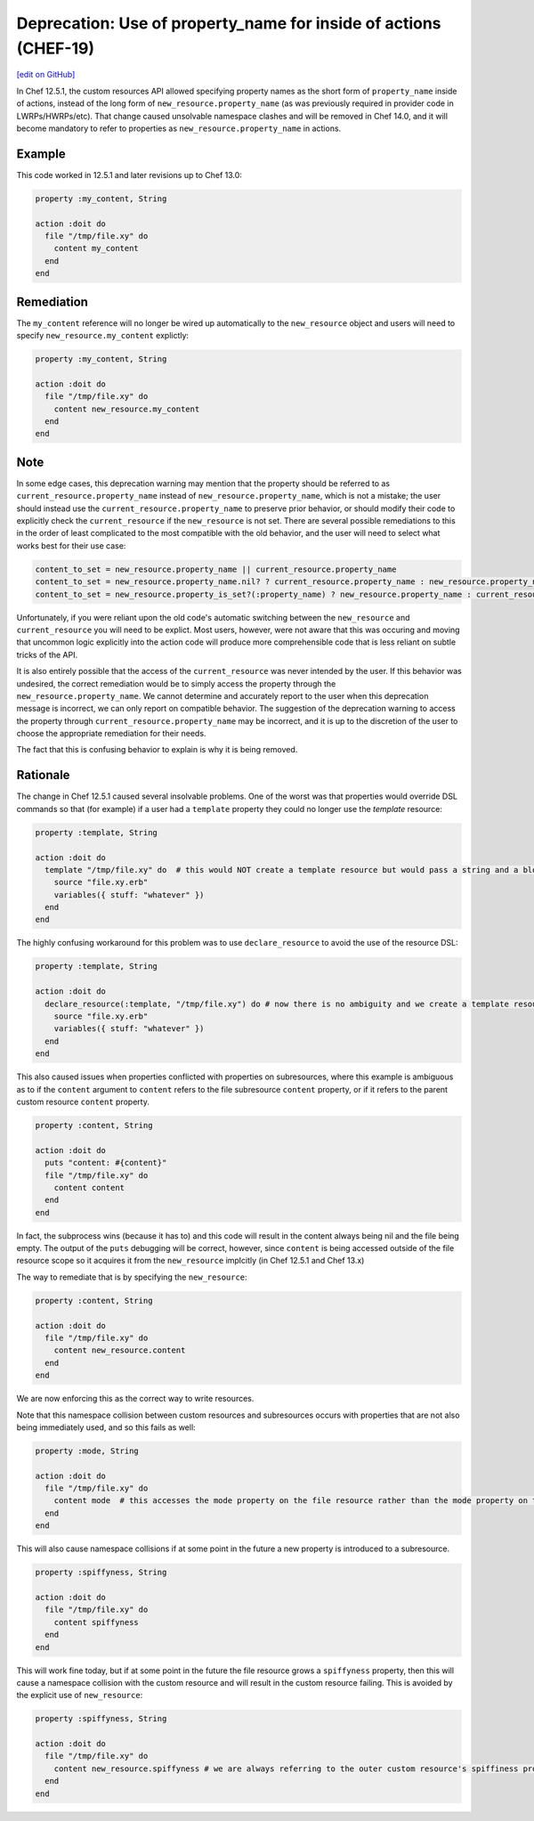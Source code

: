 ==================================================================
Deprecation: Use of property_name for inside of actions (CHEF-19)
==================================================================
`[edit on GitHub] <https://github.com/chef/chef-web-docs/blob/master/chef_master/source/deprecations_namespace_collisions.rst>`__

.. tag deprecations_namespace_collisions

In Chef 12.5.1, the custom resources API allowed specifying property names as the short form of ``property_name`` inside of actions, instead of the long form of
``new_resource.property_name`` (as was previously required in provider code in LWRPs/HWRPs/etc).  That change caused unsolvable namespace clashes and will be
removed in Chef 14.0, and it will become mandatory to refer to properties as ``new_resource.property_name`` in actions.

.. end_tag

Example
==========

This code worked in 12.5.1 and later revisions up to Chef 13.0:

.. code-block:: ruby

  property :my_content, String

  action :doit do
    file "/tmp/file.xy" do
      content my_content
    end
  end

Remediation
=============

The ``my_content`` reference will no longer be wired up automatically to the ``new_resource`` object and users will need to specify ``new_resource.my_content`` explictly:

.. code-block:: ruby

  property :my_content, String

  action :doit do
    file "/tmp/file.xy" do
      content new_resource.my_content
    end
  end

Note
======

In some edge cases, this deprecation warning may mention that the property should be referred to as ``current_resource.property_name`` instead of ``new_resource.property_name``, which is not
a mistake; the user should instead use the ``current_resource.property_name`` to preserve prior behavior, or should modify their code to explicitly check the ``current_resource`` if the
``new_resource`` is not set.  There are several possible remediations to this in the order of least complicated to the most compatible with the old behavior, and the user will need to
select what works best for their use case:

.. code-block:: ruby

  content_to_set = new_resource.property_name || current_resource.property_name
  content_to_set = new_resource.property_name.nil? ? current_resource.property_name : new_resource.property_name
  content_to_set = new_resource.property_is_set?(:property_name) ? new_resource.property_name : current_resource.property_name

Unfortunately, if you were reliant upon the old code's automatic switching between the ``new_resource`` and ``current_resource`` you will need to be explict.  Most users, however,
were not aware that this was occuring and moving that uncommon logic explicitly into the action code will produce more comprehensible code that is less reliant on
subtle tricks of the API.

It is also entirely possible that the access of the ``current_resource`` was never intended by the user. If this behavior was undesired, the correct remediation would be to
simply access the property through the ``new_resource.property_name``.  We cannot determine and accurately report to the user when this deprecation message is incorrect, we can only
report on compatible behavior.  The suggestion of the deprecation warning to access the property through ``current_resource.property_name`` may be incorrect, and it is up to the discretion of the user to choose the appropriate remediation for their needs.

The fact that this is confusing behavior to explain is why it is being removed.

Rationale
===========

The change in Chef 12.5.1 caused several insolvable problems.  One of the worst was that properties would override DSL commands so that (for example) if a user had a ``template``
property they could no longer use the `template` resource:

.. code-block:: ruby

  property :template, String

  action :doit do
    template "/tmp/file.xy" do  # this would NOT create a template resource but would pass a string and a block to the template property
      source "file.xy.erb"
      variables({ stuff: "whatever" })
    end
  end

The highly confusing workaround for this problem was to use ``declare_resource`` to avoid the use of the resource DSL:

.. code-block:: ruby

  property :template, String

  action :doit do
    declare_resource(:template, "/tmp/file.xy") do # now there is no ambiguity and we create a template resource
      source "file.xy.erb"
      variables({ stuff: "whatever" })
    end
  end

This also caused issues when properties conflicted with properties on subresources, where this example is ambiguous as to if the ``content`` argument to ``content`` refers to the
file subresource ``content`` property, or if it refers to the parent custom resource ``content`` property.

.. code-block:: ruby

  property :content, String

  action :doit do
    puts "content: #{content}"
    file "/tmp/file.xy" do
      content content
    end
  end

In fact, the subprocess wins (because it has to) and this code will result in the content always being nil and the file being empty.  The output of the ``puts`` debugging will
be correct, however, since ``content`` is being accessed outside of the file resource scope so it acquires it from the ``new_resource`` implcitly (in Chef 12.5.1 and Chef 13.x)

The way to remediate that is by specifying the ``new_resource``:

.. code-block:: ruby

  property :content, String

  action :doit do
    file "/tmp/file.xy" do
      content new_resource.content
    end
  end

We are now enforcing this as the correct way to write resources.

Note that this namespace collision between custom resources and subresources occurs with properties that are not also being immediately used, and so this fails as well:

.. code-block:: ruby

  property :mode, String

  action :doit do
    file "/tmp/file.xy" do
      content mode  # this accesses the mode property on the file resource rather than the mode property on the outer resource
    end
  end

This will also cause namespace collisions if at some point in the future a new property is introduced to a subresource.

.. code-block:: ruby

  property :spiffyness, String

  action :doit do
    file "/tmp/file.xy" do
      content spiffyness
    end
  end

This will work fine today, but if at some point in the future the file resource grows a ``spiffyness`` property, then this will cause a namespace collision with the custom resource
and will result in the custom resource failing.  This is avoided by the explicit use of ``new_resource``:


.. code-block:: ruby

  property :spiffyness, String

  action :doit do
    file "/tmp/file.xy" do
      content new_resource.spiffyness # we are always referring to the outer custom resource's spiffiness property
    end
  end

